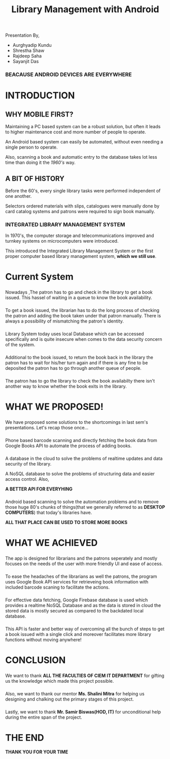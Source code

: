 #+REVEAL_ROOT: ./reveal-js/
#+REVEAL_HLEVEL: 2
#+REVEAL_THEME: white
#+REVEAL_TRANS: zoom
#+TITLE: Library Management with Android
#+OPTIONS: timestamp:nil 
#+OPTIONS: num:nil author:nil
#+OPTIONS: toc:nil

* 
  Presentation By,
  - Aurghyadip Kundu
  - Shrestha Shaw
  - Rajdeep Saha
  - Sayanjit Das

*** *BEACAUSE ANDROID DEVICES ARE EVERYWHERE*
* INTRODUCTION
** WHY MOBILE FIRST?
   Maintaining a PC based system can be a robust solution, but often it leads to
   higher maintenance cost and more number of people to operate. 
   #+REVEAL:split 
   An Android based system can easily be automated, without even needing a single
   person to operate.
   #+REVEAL:split
   Also, scanning a book and automatic entry to the database takes lot less time
   than doing it the /1960's/ way.

** A BIT OF HISTORY
   Before the 60's, every single library tasks were performed independent of one
   another.
   #+REVEAL:split
   Selectors ordered materials with slips, catalogues were manually done by card
   catalog systems and patrons were required to sign book manually.
*** INTEGRATED LIBRARY MANAGEMENT SYSTEM
    In 1970's, the computer storage and telecommunications improved and turnkey
    systems on microcomputers were introduced.
    #+REVEAL:split
    This introduced the Integrated Library Management System or the first proper
    computer based library management system, *which we still use*.

* Current System
*** 

      Nowadays ,The patron has to go and check in the library to get a book
      issued.  This hassel of waiting in a queue to know the book
      availability.

*** 
    To get a book issued, the librarian has to do the long process
    of checking the patron and adding the book taken under that patron
    manually. There is always a possibility of mismatching the patron's
    identity.

*** 
    Library System today uses local Database which can be accessed
    specifically and is quite insecure when comes to the data security
    concern of the system.

*** 
    Additional to the book issued, to return the book back in the
    library the patron has to wait for his/her turn again and if there is
    any fine to be deposited the patron has to go through another queue of
    people.

*** 
    The patron has to go the library to check the book availabilty
    there isn't another way to know whether the book exits in the library.

* WHAT WE PROPOSED!
*** 
    We have proposed some solutions to the shortcomings in last sem's
    presentations. Let's recap those once...
*** 
    Phone based barcode scanning and directly fetching the book data from
    Google Books API to automate the process of adding books.
*** 
    A database in the cloud to solve the problems of realtime updates and
    data security of the library.
    #+REVEAL:split
    A NoSQL database to solve the problems of structuring data and easier
    access control. Also,
    #+REVEAL:split
    *A BETTER API FOR EVERYHING*
*** 
    Android based scanning to solve the automation problems and to remove
    those huge 80's chunks of things(that we generally referred to as
    *DESKTOP COMPUTERS*) that today's libraries have.
    #+REVEAL:split
    *ALL THAT PLACE CAN BE USED TO STORE MORE BOOKS*

* WHAT WE ACHIEVED 
*** 
    The app is designed for librarians and the patrons seperately and mostly
    focuses on the needs of the user with more friendly UI and ease of access.
*** 
    To ease the headaches of the librarians as well the patrons, the program
    uses Google Book API services for retrieveing book information with included
    barcode scaning to facilitate the actions.
*** 
    For effective data fetching, Google Firebase database is used which provides
    a realtime NoSQL Database and as the data is stored in cloud the
    stored data is mostly secured as compared to the backdated local database.
*** 
    This API is faster and better way of overcoming all the bunch of steps to
    get a book issued with a single click and moreover facilitates more library
    functions without moving anywhere!
* CONCLUSION
*** 
We want to thank *ALL THE FACULTIES OF CIEM IT DEPARTMENT* for gifting us the
knowledge which made this project possible.
*** 
Also, we want to thank our mentor *Ms. Shalini Mitra* for helping us designing and
chalking out the primary stages of this project.
*** 
Lastly, we want to thank *Mr. Samir Biswas(HOD, IT)* for unconditional help during the
entire span of the project.
* *THE END*
*THANK YOU FOR YOUR TIME*
